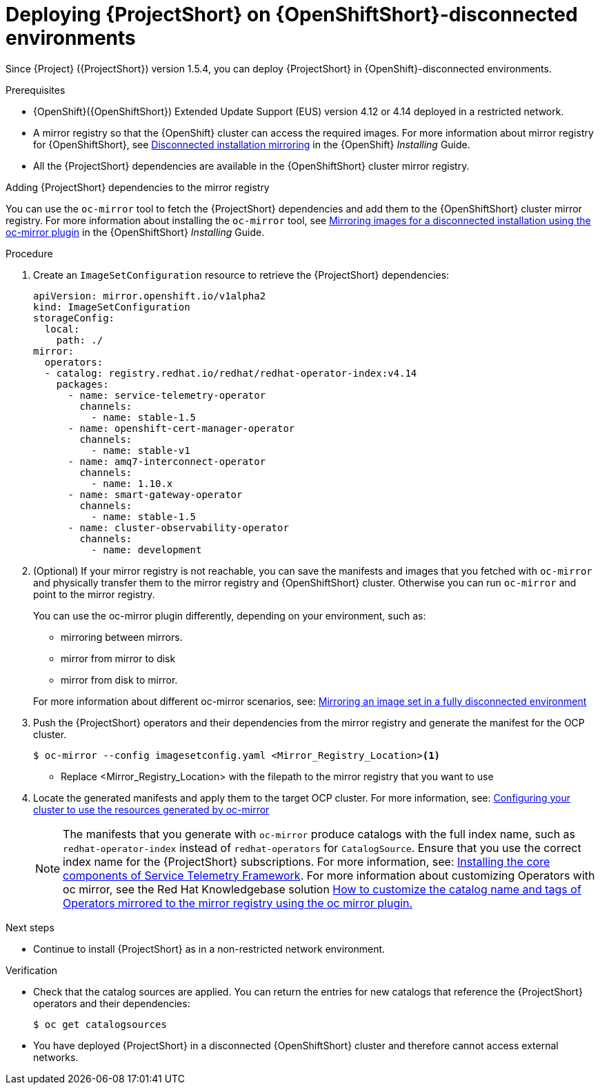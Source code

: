 

[id="deploying-stf-on-openshift-disconnected-environments_{context}"]
= Deploying {ProjectShort} on {OpenShiftShort}-disconnected environments

[role="_abstract"]
Since {Project} ({ProjectShort}) version 1.5.4, you can deploy {ProjectShort} in {OpenShift}-disconnected environments.

.Prerequisites

* {OpenShift}({OpenShiftShort}) Extended Update Support (EUS) version 4.12 or 4.14 deployed in a restricted network.
* A mirror registry so that the {OpenShift} cluster can access the required images. For more information about mirror registry for {OpenShiftShort}, see link:https://access.redhat.com/documentation/en-us/openshift_container_platform/{NextSupportedOpenShiftVersion}/html/installing/disconnected-installation-mirroring[Disconnected installation mirroring] in the {OpenShift} _Installing_ Guide.
* All the {ProjectShort} dependencies are available in the {OpenShiftShort} cluster mirror registry. 

.Adding {ProjectShort} dependencies to the mirror registry

You can use the `oc-mirror` tool to fetch the {ProjectShort} dependencies and add them to the {OpenShiftShort} cluster mirror registry. For more information about installing the `oc-mirror` tool, see link:https://access.redhat.com/documentation/en-us/openshift_container_platform/{NextSupportedOpenShiftVersion}/html-single/installing/index#installing-mirroring-disconnected[Mirroring images for a disconnected installation using the oc-mirror plugin] in the {OpenShiftShort} _Installing_ Guide.


.Procedure

. Create an `ImageSetConfiguration` resource to retrieve the {ProjectShort} dependencies:

+
[source,yaml,options="nowrap",role="white-space-pre"]
----
apiVersion: mirror.openshift.io/v1alpha2
kind: ImageSetConfiguration
storageConfig:
  local:
    path: ./
mirror:
  operators:
  - catalog: registry.redhat.io/redhat/redhat-operator-index:v4.14
    packages:
      - name: service-telemetry-operator
        channels:
          - name: stable-1.5
      - name: openshift-cert-manager-operator
        channels:
          - name: stable-v1
      - name: amq7-interconnect-operator
        channels:
          - name: 1.10.x
      - name: smart-gateway-operator
        channels:
          - name: stable-1.5
      - name: cluster-observability-operator
        channels:
          - name: development
----


. (Optional) If your mirror registry is not reachable, you can save the manifests and images that you fetched with `oc-mirror` and physically transfer them to the mirror registry and {OpenShiftShort} cluster. Otherwise you can run `oc-mirror` and point to the mirror registry.  

+
You can use the oc-mirror plugin differently, depending on your environment, such as:

* mirroring between mirrors.
* mirror from mirror to disk
* mirror from disk to mirror.

+
For more information about different oc-mirror scenarios, see: link:https://access.redhat.com/documentation/en-us/openshift_container_platform/4.14/html/installing/disconnected-installation-mirroring#mirroring-image-set-full[Mirroring an image set in a fully disconnected environment]


. Push the {ProjectShort} operators and their dependencies from the mirror registry and generate the manifest for the OCP cluster.

+
[source,bash,options="nowrap",role="white-space-pre"]
----
$ oc-mirror --config imagesetconfig.yaml <Mirror_Registry_Location><1>
----

+
* Replace <Mirror_Registry_Location> with the filepath to the mirror registry that you want to use

+
. Locate the generated manifests and apply them to the target OCP cluster. For more information, see: link:https://access.redhat.com/documentation/en-us/openshift_container_platform/4.14/html/installing/disconnected-installation-mirroring#oc-mirror-updating-cluster-manifests_installing-mirroring-disconnected[Configuring your cluster to use the resources generated by oc-mirror]

+
NOTE: The manifests that you generate with `oc-mirror` produce catalogs with the full index name, such as `redhat-operator-index` instead of `redhat-operators` for `CatalogSource`. Ensure that you use the correct index name for the {ProjectShort}  subscriptions. For more information, see: link:https://access.redhat.com/documentation/en-us/red_hat_openstack_platform/{osp_curr_ver}/html-single/service_telemetry_framework_1.5/index#assembly-installing-the-core-components-of-stf_assembly[Installing the core components of Service Telemetry Framework]. For more information about customizing Operators with oc mirror, see the Red Hat Knowledgebase solution link:https://access.redhat.com/solutions/7016714[How to customize the catalog name and tags of Operators mirrored to the mirror registry using the oc mirror plugin.] 


[role="_additional-resources"]
.Next steps

* Continue to install {ProjectShort} as in a non-restricted network environment.

.Verification

* Check that the catalog sources are applied. You can return the entries for new catalogs that reference the {ProjectShort} operators and their dependencies:

+
[source,bash,options="nowrap",role="white-space-pre"]
----
$ oc get catalogsources
----

* You have deployed {ProjectShort} in a disconnected {OpenShiftShort} cluster and therefore cannot access external networks.


////

[role="_additional-resources"]
.Additional resources

* TBD
////
